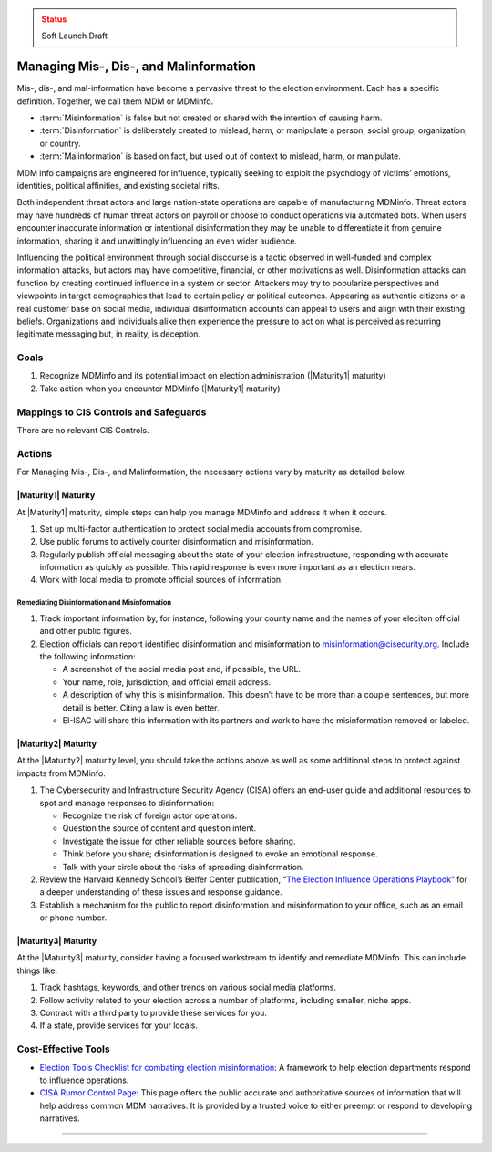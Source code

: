 ..
  Created by: mike garcia
  To: mis, dis, and malinformation activities

.. |bp_title| replace:: Managing Mis-, Dis-, and Malinformation

.. admonition:: Status
   :class: caution

   Soft Launch Draft

|bp_title|
----------------------------------------------

Mis-, dis-, and mal-information have become a pervasive threat to the election environment. Each has a specific definition. Together, we call them MDM or MDMinfo.

* :term:`Misinformation` is false but not created or shared with the intention of causing harm.
* :term:`Disinformation` is deliberately created to mislead, harm, or manipulate a person, social group, organization, or country.
* :term:`Malinformation` is based on fact, but used out of context to mislead, harm, or manipulate.

MDM info campaigns are engineered for influence, typically seeking to exploit the psychology of victims’ emotions, identities, political affinities, and existing societal rifts.

Both independent threat actors and large nation-state operations are capable of manufacturing MDMinfo. Threat actors may have hundreds of human threat actors on payroll or choose to conduct operations via automated bots. When users encounter inaccurate information or intentional disinformation they may be unable to differentiate it from genuine information, sharing it and unwittingly influencing an even wider audience.

Influencing the political environment through social discourse is a tactic observed in well-funded and complex information attacks, but actors may have competitive, financial, or other motivations as well. Disinformation attacks can function by creating continued influence in a system or sector. Attackers may try to popularize perspectives and viewpoints in target demographics that lead to certain policy or political outcomes. Appearing as authentic citizens or a real customer base on social media, individual disinformation accounts can appeal to users and align with their existing beliefs. Organizations and individuals alike then experience the pressure to act on what is perceived as recurring legitimate messaging but, in reality, is deception.

Goals
**********************************************

#. Recognize MDMinfo and its potential impact on election administration (|Maturity1| maturity)
#. Take action when you encounter MDMinfo (|Maturity1| maturity)

Mappings to CIS Controls and Safeguards
**********************************************

There are no relevant CIS Controls.

Actions
**********************************************

For |bp_title|, the necessary actions vary by maturity as detailed below.

|Maturity1| Maturity
&&&&&&&&&&&&&&&&&&&&&&&&&&&&&&&&&&&&&&&&&&&&&&

At |Maturity1| maturity, simple steps can help you manage MDMinfo and address it when it occurs.

#. Set up multi-factor authentication to protect social media accounts from compromise.
#. Use public forums to actively counter disinformation and misinformation.
#. Regularly publish official messaging about the state of your election infrastructure, responding with accurate information as quickly as possible. This rapid response is even more important as an election nears.
#. Work with local media to promote official sources of information.

Remediating Disinformation and Misinformation
^^^^^^^^^^^^^^^^^^^^^^^^^^^^^^^^^^^^^^^^^^^^^

#. Track important information by, for instance, following your county name and the names of your eleciton official and other public figures.
#. Election officials can report identified disinformation and misinformation to misinformation@cisecurity.org. Include the following information:

   * A screenshot of the social media post and, if possible, the URL.
   * Your name, role, jurisdiction, and official email address.
   * A description of why this is misinformation. This doesn’t have to be more than a couple sentences, but more detail is better. Citing a law is even better.
   * EI-ISAC will share this information with its partners and work to have the misinformation removed or labeled.

|Maturity2| Maturity
&&&&&&&&&&&&&&&&&&&&&&&&&&&&&&&&&&&&&&&&&&&&&&

At the |Maturity2| maturity level, you should take the actions above as well as some additional steps to protect against impacts from MDMinfo.

#. The Cybersecurity and Infrastructure Security Agency (CISA) offers an end-user guide and additional resources to spot and manage responses to disinformation:

   * Recognize the risk of foreign actor operations.
   * Question the source of content and question intent.
   * Investigate the issue for other reliable sources before sharing.
   * Think before you share; disinformation is designed to evoke an emotional response.
   * Talk with your circle about the risks of spreading disinformation.

#. Review the Harvard Kennedy School’s Belfer Center publication, “`The Election Influence Operations Playbook <https://www.belfercenter.org/publication/election-influence-operations-playbook-part-1>`_” for a deeper understanding of these issues and response guidance.
#. Establish a mechanism for the public to report disinformation and misinformation to your office, such as an email or phone number.

|Maturity3| Maturity
&&&&&&&&&&&&&&&&&&&&&&&&&&&&&&&&&&&&&&&&&&&&&&

At the |Maturity3| maturity, consider having a focused workstream to identify and remediate MDMinfo. This can include things like:

#. Track hashtags, keywords, and other trends on various social media platforms.
#. Follow activity related to your election across a number of platforms, including smaller, niche apps.
#. Contract with a third party to provide these services for you.
#. If a state, provide services for your locals.

Cost-Effective Tools
**********************************************

* `Election Tools Checklist for combating election misinformation <https://www.electiontools.org/tool/checklist-for-combating-election-misinformation/>`_: A framework to help election departments respond to influence operations.
* `CISA Rumor Control Page <https://www.cisa.gov/rumorcontrol>`_: This page offers the public accurate and authoritative sources of information that will help address common MDM narratives. It is provided by a trusted voice to either preempt or respond to developing narratives.

----------------------------------
